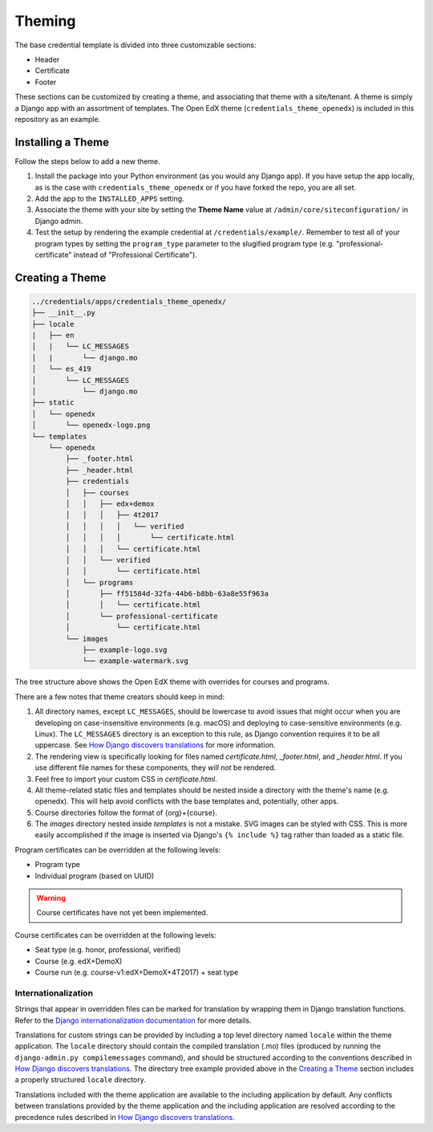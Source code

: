 Theming
=======

The base credential template is divided into three customizable sections:

* Header
* Certificate
* Footer

These sections can be customized by creating a theme, and associating that theme with a site/tenant. A theme is simply a
Django app with an assortment of templates. The Open EdX theme (``credentials_theme_openedx``) is included in this
repository as an example.

.. image:: _static/images/theme-sections.png
    :align: center
    :width: 600px
    :alt: Theme sections

Installing a Theme
------------------
Follow the steps below to add a new theme.


1. Install the package into your Python environment (as you would any Django app). If you have setup the app locally, as
   is the case with ``credentials_theme_openedx`` or if you have forked the repo, you are all set.
2. Add the app to the ``INSTALLED_APPS`` setting.
3. Associate the theme with your site by setting the **Theme Name** value at ``/admin/core/siteconfiguration/`` in
   Django admin.
4. Test the setup by rendering the example credential at ``/credentials/example/``. Remember to test all of your program
   types by setting the ``program_type`` parameter to the slugified program type (e.g. "professional-certificate"
   instead of "Professional Certificate").

Creating a Theme
----------------
.. Generate this with tree (http://mama.indstate.edu/users/ice/tree/), which is available via Homebrew.
.. code-block:: text

    ../credentials/apps/credentials_theme_openedx/
    ├── __init__.py
    ├── locale
    |   ├── en
    │   |   └── LC_MESSAGES
    │   |       └── django.mo
    │   └── es_419
    │       └── LC_MESSAGES
    │           └── django.mo
    ├── static
    │   └── openedx
    │       └── openedx-logo.png
    └── templates
        └── openedx
            ├── _footer.html
            ├── _header.html
            ├── credentials
            │   ├── courses
            │   │   ├── edx+demox
            │   │   │   ├── 4t2017
            │   │   │   │   └── verified
            │   │   │   │       └── certificate.html
            │   │   │   └── certificate.html
            │   │   └── verified
            │   │       └── certificate.html
            │   └── programs
            │       ├── ff51584d-32fa-44b6-b8bb-63a8e55f963a
            │       │   └── certificate.html
            │       └── professional-certificate
            │           └── certificate.html
            └── images
                ├── example-logo.svg
                └── example-watermark.svg

The tree structure above shows the Open EdX theme with overrides for courses and programs.

There are a few notes that theme creators should keep in mind:

1. All directory names, except ``LC_MESSAGES``, should be lowercase to avoid issues that might occur when you are
   developing on case-insensitive environments (e.g. macOS) and deploying to case-sensitive environments (e.g. Linux).
   The ``LC_MESSAGES`` directory is an exception to this rule, as Django convention requires it to be all uppercase.
   See `How Django discovers translations`_ for more information.
2. The rendering view is specifically looking for files named `certificate.html`, `_footer.html`, and `_header.html`.
   If you use different file names for these components, they *will not* be rendered.
3. Feel free to import your custom CSS in `certificate.html`.
4. All theme-related static files and templates should be nested inside a directory with the theme's name (e.g.
   openedx). This will help avoid conflicts with the base templates and, potentially, other apps.
5. Course directories follow the format of {org}+{course}.
6. The `images` directory nested inside `templates` is not a mistake. SVG images can be styled with CSS. This is more
   easily accomplished if the image is inserted via Django's ``{% include %}`` tag rather than loaded as a static file.

Program certificates can be overridden at the following levels:

* Program type
* Individual program (based on UUID)

.. warning::

    Course certificates have not yet been implemented.

Course certificates can be overridden at the following levels:

* Seat type (e.g. honor, professional, verified)
* Course (e.g. edX+DemoX)
* Course run (e.g. course-v1:edX+DemoX+4T2017) + seat type

Internationalization
~~~~~~~~~~~~~~~~~~~~
Strings that appear in overridden files can be marked for translation by wrapping them in Django translation functions.
Refer to the `Django internationalization documentation`_ for more details.

Translations for custom strings can be provided by including a top level directory named ``locale`` within the theme
application. The ``locale`` directory should contain the compiled translation (.mo) files (produced by running the
``django-admin.py compilemessages`` command), and should be structured according to the conventions described in `How
Django discovers translations`_. The directory tree example provided above in the `Creating a Theme`_ section includes
a properly structured ``locale`` directory.

Translations included with the theme application are available to the including application by default. Any conflicts
between translations provided by the theme application and the including application are resolved according to the
precedence rules described in `How Django discovers translations`_.

.. _Django internationalization documentation: https://docs.djangoproject.com/en/1.11/topics/i18n/translation/#internationalization-in-template-code
.. _How Django discovers translations: https://docs.djangoproject.com/en/1.11/topics/i18n/translation/#how-django-discovers-translations
